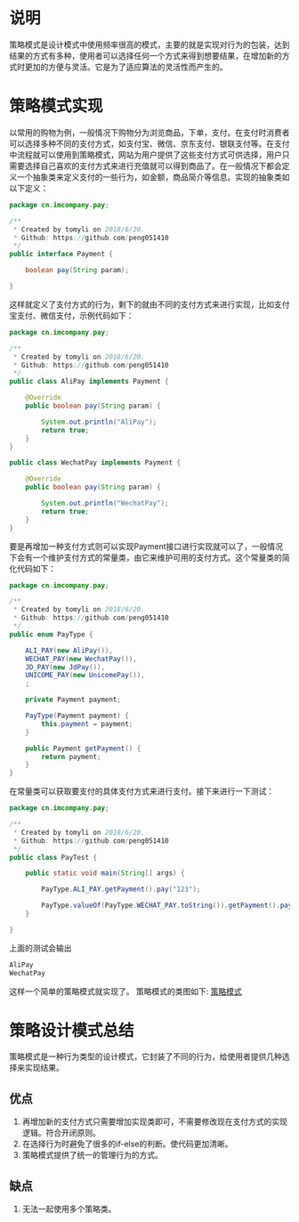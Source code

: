 #+BEGIN_COMMENT
.. title: 设计模式学习之策略模式
.. slug: she-ji-mo-shi-xue-xi-zhi-ce-lue-mo-shi
.. date: 2018-06-20 07:04:56 UTC+08:00
.. tags: design pattern, java
.. category: java
.. link: 
.. description: 
.. type: text
#+END_COMMENT

* 说明
  :PROPERTIES:
  :ID:       1F35F4B4-1981-4880-808D-FD4B457B30DB
  :END:
  策略模式是设计模式中使用频率很高的模式，主要的就是实现对行为的包装，达到结果的方式有多种，使用者可以选择任何一个方式来得到想要结果，在增加新的方式时更加的方便与灵活。它是为了适应算法的灵活性而产生的。
* 策略模式实现
  :PROPERTIES:
  :ID:       F6C5FFEB-1164-429F-9C99-9A3E147CB3F6
  :END:
  以常用的购物为例，一般情况下购物分为浏览商品，下单，支付。在支付时消费者可以选择多种不同的支付方式，如支付宝、微信、京东支付、银联支付等。在支付中流程就可以使用到策略模式，网站为用户提供了这些支付方式可供选择，用户只需要选择自己喜欢的支付方式来进行充值就可以得到商品了。在一般情况下都会定义一个抽象类来定义支付的一些行为，如金额，商品简介等信息。实现的抽象类如以下定义：
  #+BEGIN_SRC java
  package cn.imcompany.pay;

  /**
   ,* Created by tomyli on 2018/6/20.
   ,* Github: https://github.com/peng051410
   ,*/
  public interface Payment {

      boolean pay(String param);

  }
  #+END_SRC
  这样就定义了支付方式的行为，剩下的就由不同的支付方式来进行实现，比如支付宝支付、微信支付，示例代码如下：
  #+BEGIN_SRC java
  package cn.imcompany.pay;

  /**
   ,* Created by tomyli on 2018/6/20.
   ,* Github: https://github.com/peng051410
   ,*/
  public class AliPay implements Payment {

      @Override
      public boolean pay(String param) {

          System.out.println("AliPay");
          return true;
      }
  }

  public class WechatPay implements Payment {

      @Override
      public boolean pay(String param) {

          System.out.println("WechatPay");
          return true;
      }
  }
  #+END_SRC
  要是再增加一种支付方式则可以实现Payment接口进行实现就可以了，一般情况下会有一个维护支付方式的常量类，由它来维护可用的支付方式。这个常量类的简化代码如下：
  #+BEGIN_SRC java
  package cn.imcompany.pay;

  /**
   ,* Created by tomyli on 2018/6/20.
   ,* Github: https://github.com/peng051410
   ,*/
  public enum PayType {

      ALI_PAY(new AliPay()),
      WECHAT_PAY(new WechatPay()),
      JD_PAY(new JdPay()),
      UNICOME_PAY(new UnicomePay()),
      ;

      private Payment payment;

      PayType(Payment payment) {
          this.payment = payment;
      }

      public Payment getPayment() {
          return payment;
      }
  }
  #+END_SRC
  在常量类可以获取要支付的具体支付方式来进行支付。接下来进行一下测试：
  #+BEGIN_SRC java
  package cn.imcompany.pay;

  /**
   ,* Created by tomyli on 2018/6/20.
   ,* Github: https://github.com/peng051410
   ,*/
  public class PayTest {

      public static void main(String[] args) {

          PayType.ALI_PAY.getPayment().pay("123");

          PayType.valueOf(PayType.WECHAT_PAY.toString()).getPayment().pay("325");
      }

  }
  #+END_SRC
  上面的测试会输出
  #+BEGIN_SRC java
  AliPay
  WechatPay
  #+END_SRC
  这样一个简单的策略模式就实现了。
  策略模式的类图如下:
  [[img-url:/images/strategy.png][策略模式]]
* 策略设计模式总结
  :PROPERTIES:
  :ID:       16BB8D9F-AFFD-4584-A8AF-4FE7A9526414
  :END:
  策略模式是一种行为类型的设计模式，它封装了不同的行为，给使用者提供几种选择来实现结果。
** 优点
   :PROPERTIES:
   :ID:       C88F8F41-AB48-473B-AD0E-37882FC3286A
   :END:
   1. 再增加新的支付方式只需要增加实现类即可，不需要修改现在支付方式的实现逻辑。符合开闭原则。
   2. 在选择行为时避免了很多的if-else的判断。使代码更加清晰。
   3. 策略模式提供了统一的管理行为的方式。
** 缺点
   :PROPERTIES:
   :ID:       54C00A2D-6087-453A-AFF6-E52FCCE3692F
   :END:
   1. 无法一起使用多个策略类。